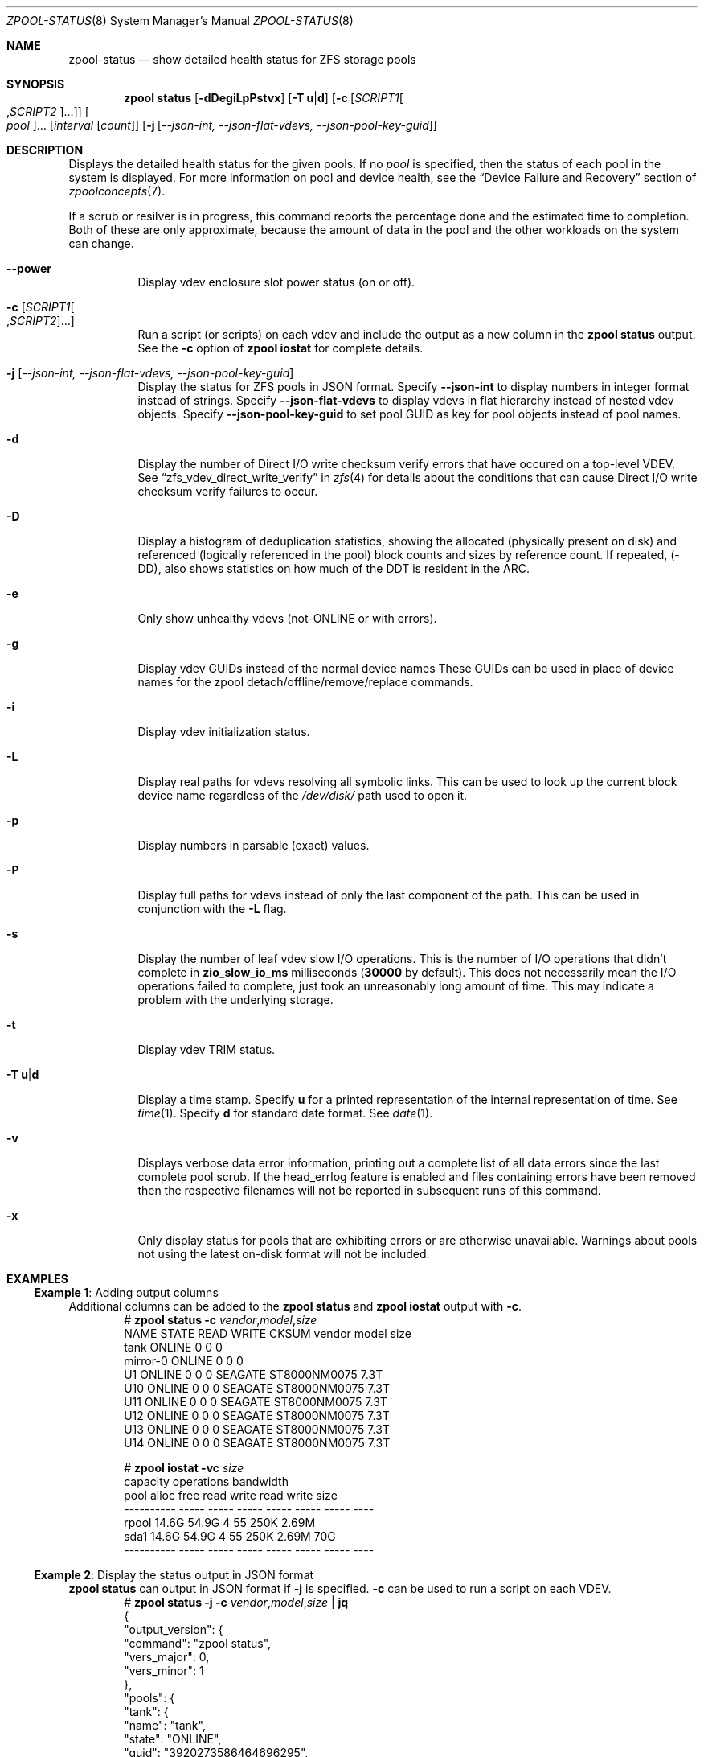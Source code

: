 .\"
.\" CDDL HEADER START
.\"
.\" The contents of this file are subject to the terms of the
.\" Common Development and Distribution License (the "License").
.\" You may not use this file except in compliance with the License.
.\"
.\" You can obtain a copy of the license at usr/src/OPENSOLARIS.LICENSE
.\" or https://opensource.org/licenses/CDDL-1.0.
.\" See the License for the specific language governing permissions
.\" and limitations under the License.
.\"
.\" When distributing Covered Code, include this CDDL HEADER in each
.\" file and include the License file at usr/src/OPENSOLARIS.LICENSE.
.\" If applicable, add the following below this CDDL HEADER, with the
.\" fields enclosed by brackets "[]" replaced with your own identifying
.\" information: Portions Copyright [yyyy] [name of copyright owner]
.\"
.\" CDDL HEADER END
.\"
.\" Copyright (c) 2007, Sun Microsystems, Inc. All Rights Reserved.
.\" Copyright (c) 2012, 2018 by Delphix. All rights reserved.
.\" Copyright (c) 2012 Cyril Plisko. All Rights Reserved.
.\" Copyright (c) 2017 Datto Inc.
.\" Copyright (c) 2018 George Melikov. All Rights Reserved.
.\" Copyright 2017 Nexenta Systems, Inc.
.\" Copyright (c) 2017 Open-E, Inc. All Rights Reserved.
.\"
.Dd February 14, 2024
.Dt ZPOOL-STATUS 8
.Os
.
.Sh NAME
.Nm zpool-status
.Nd show detailed health status for ZFS storage pools
.Sh SYNOPSIS
.Nm zpool
.Cm status
.Op Fl dDegiLpPstvx
.Op Fl T Sy u Ns | Ns Sy d
.Op Fl c Op Ar SCRIPT1 Ns Oo , Ns Ar SCRIPT2 Oc Ns …
.Oo Ar pool Oc Ns …
.Op Ar interval Op Ar count
.Op Fl j Op Ar --json-int, --json-flat-vdevs, --json-pool-key-guid
.
.Sh DESCRIPTION
Displays the detailed health status for the given pools.
If no
.Ar pool
is specified, then the status of each pool in the system is displayed.
For more information on pool and device health, see the
.Sx Device Failure and Recovery
section of
.Xr zpoolconcepts 7 .
.Pp
If a scrub or resilver is in progress, this command reports the percentage done
and the estimated time to completion.
Both of these are only approximate, because the amount of data in the pool and
the other workloads on the system can change.
.Bl -tag -width Ds
.It Fl -power
Display vdev enclosure slot power status (on or off).
.It Fl c Op Ar SCRIPT1 Ns Oo , Ns Ar SCRIPT2 Oc Ns …
Run a script (or scripts) on each vdev and include the output as a new column
in the
.Nm zpool Cm status
output.
See the
.Fl c
option of
.Nm zpool Cm iostat
for complete details.
.It Fl j Op Ar --json-int, --json-flat-vdevs, --json-pool-key-guid
Display the status for ZFS pools in JSON format.
Specify
.Sy --json-int
to display numbers in integer format instead of strings.
Specify
.Sy --json-flat-vdevs
to display vdevs in flat hierarchy instead of nested vdev objects.
Specify
.Sy --json-pool-key-guid
to set pool GUID as key for pool objects instead of pool names.
.It Fl d
Display the number of Direct I/O write checksum verify errors that have occured
on a top-level VDEV.
See
.Sx zfs_vdev_direct_write_verify
in
.Xr zfs 4
for details about the conditions that can cause Direct I/O write checksum
verify failures to occur.
.It Fl D
Display a histogram of deduplication statistics, showing the allocated
.Pq physically present on disk
and referenced
.Pq logically referenced in the pool
block counts and sizes by reference count.
If repeated, (-DD), also shows statistics on how much of the DDT is resident
in the ARC.
.It Fl e
Only show unhealthy vdevs (not-ONLINE or with errors).
.It Fl g
Display vdev GUIDs instead of the normal device names
These GUIDs can be used in place of device names for the zpool
detach/offline/remove/replace commands.
.It Fl i
Display vdev initialization status.
.It Fl L
Display real paths for vdevs resolving all symbolic links.
This can be used to look up the current block device name regardless of the
.Pa /dev/disk/
path used to open it.
.It Fl p
Display numbers in parsable (exact) values.
.It Fl P
Display full paths for vdevs instead of only the last component of
the path.
This can be used in conjunction with the
.Fl L
flag.
.It Fl s
Display the number of leaf vdev slow I/O operations.
This is the number of I/O operations that didn't complete in
.Sy zio_slow_io_ms
milliseconds
.Pq Sy 30000 No by default .
This does not necessarily mean the I/O operations failed to complete, just took
an
unreasonably long amount of time.
This may indicate a problem with the underlying storage.
.It Fl t
Display vdev TRIM status.
.It Fl T Sy u Ns | Ns Sy d
Display a time stamp.
Specify
.Sy u
for a printed representation of the internal representation of time.
See
.Xr time 1 .
Specify
.Sy d
for standard date format.
See
.Xr date 1 .
.It Fl v
Displays verbose data error information, printing out a complete list of all
data errors since the last complete pool scrub.
If the head_errlog feature is enabled and files containing errors have been
removed then the respective filenames will not be reported in subsequent runs
of this command.
.It Fl x
Only display status for pools that are exhibiting errors or are otherwise
unavailable.
Warnings about pools not using the latest on-disk format will not be included.
.El
.
.Sh EXAMPLES
.\" These are, respectively, examples 16 from zpool.8
.\" Make sure to update them bidirectionally
.Ss Example 1 : No Adding output columns
Additional columns can be added to the
.Nm zpool Cm status No and Nm zpool Cm iostat No output with Fl c .
.Bd -literal -compact -offset Ds
.No # Nm zpool Cm status Fl c Pa vendor , Ns Pa model , Ns Pa size
   NAME     STATE  READ WRITE CKSUM vendor  model        size
   tank     ONLINE 0    0     0
   mirror-0 ONLINE 0    0     0
   U1       ONLINE 0    0     0     SEAGATE ST8000NM0075 7.3T
   U10      ONLINE 0    0     0     SEAGATE ST8000NM0075 7.3T
   U11      ONLINE 0    0     0     SEAGATE ST8000NM0075 7.3T
   U12      ONLINE 0    0     0     SEAGATE ST8000NM0075 7.3T
   U13      ONLINE 0    0     0     SEAGATE ST8000NM0075 7.3T
   U14      ONLINE 0    0     0     SEAGATE ST8000NM0075 7.3T

.No # Nm zpool Cm iostat Fl vc Pa size
              capacity     operations     bandwidth
pool        alloc   free   read  write   read  write  size
----------  -----  -----  -----  -----  -----  -----  ----
rpool       14.6G  54.9G      4     55   250K  2.69M
  sda1      14.6G  54.9G      4     55   250K  2.69M   70G
----------  -----  -----  -----  -----  -----  -----  ----
.Ed
.
.Ss Example 2 : No Display the status output in JSON format
.Nm zpool Cm status No can output in JSON format if
.Fl j
is specified.
.Fl c
can be used to run a script on each VDEV.
.Bd -literal -compact -offset Ds
.No # Nm zpool Cm status Fl j Fl c Pa vendor , Ns Pa model , Ns Pa size | Nm jq
{
  "output_version": {
    "command": "zpool status",
    "vers_major": 0,
    "vers_minor": 1
  },
  "pools": {
    "tank": {
      "name": "tank",
      "state": "ONLINE",
      "guid": "3920273586464696295",
      "txg": "16597",
      "spa_version": "5000",
      "zpl_version": "5",
      "status": "OK",
      "vdevs": {
        "tank": {
          "name": "tank",
          "alloc_space": "62.6G",
          "total_space": "15.0T",
          "def_space": "11.3T",
          "read_errors": "0",
          "write_errors": "0",
          "checksum_errors": "0",
          "vdevs": {
            "raidz1-0": {
              "name": "raidz1-0",
              "vdev_type": "raidz",
              "guid": "763132626387621737",
              "state": "HEALTHY",
              "alloc_space": "62.5G",
              "total_space": "10.9T",
              "def_space": "7.26T",
              "rep_dev_size": "10.9T",
              "read_errors": "0",
              "write_errors": "0",
              "checksum_errors": "0",
              "vdevs": {
                "ca1eb824-c371-491d-ac13-37637e35c683": {
                  "name": "ca1eb824-c371-491d-ac13-37637e35c683",
                  "vdev_type": "disk",
                  "guid": "12841765308123764671",
                  "path": "/dev/disk/by-partuuid/ca1eb824-c371-491d-ac13-37637e35c683",
                  "state": "HEALTHY",
                  "rep_dev_size": "3.64T",
                  "phys_space": "3.64T",
                  "read_errors": "0",
                  "write_errors": "0",
                  "checksum_errors": "0",
                  "vendor": "ATA",
                  "model": "WDC WD40EFZX-68AWUN0",
                  "size": "3.6T"
                },
                "97cd98fb-8fb8-4ac4-bc84-bd8950a7ace7": {
                  "name": "97cd98fb-8fb8-4ac4-bc84-bd8950a7ace7",
                  "vdev_type": "disk",
                  "guid": "1527839927278881561",
                  "path": "/dev/disk/by-partuuid/97cd98fb-8fb8-4ac4-bc84-bd8950a7ace7",
                  "state": "HEALTHY",
                  "rep_dev_size": "3.64T",
                  "phys_space": "3.64T",
                  "read_errors": "0",
                  "write_errors": "0",
                  "checksum_errors": "0",
                  "vendor": "ATA",
                  "model": "WDC WD40EFZX-68AWUN0",
                  "size": "3.6T"
                },
                "e9ddba5f-f948-4734-a472-cb8aa5f0ff65": {
                  "name": "e9ddba5f-f948-4734-a472-cb8aa5f0ff65",
                  "vdev_type": "disk",
                  "guid": "6982750226085199860",
                  "path": "/dev/disk/by-partuuid/e9ddba5f-f948-4734-a472-cb8aa5f0ff65",
                  "state": "HEALTHY",
                  "rep_dev_size": "3.64T",
                  "phys_space": "3.64T",
                  "read_errors": "0",
                  "write_errors": "0",
                  "checksum_errors": "0",
                  "vendor": "ATA",
                  "model": "WDC WD40EFZX-68AWUN0",
                  "size": "3.6T"
                }
              }
            }
          }
        }
      },
      "dedup": {
        "mirror-2": {
          "name": "mirror-2",
          "vdev_type": "mirror",
          "guid": "2227766268377771003",
          "state": "HEALTHY",
          "alloc_space": "89.1M",
          "total_space": "3.62T",
          "def_space": "3.62T",
          "rep_dev_size": "3.62T",
          "read_errors": "0",
          "write_errors": "0",
          "checksum_errors": "0",
          "vdevs": {
            "db017360-d8e9-4163-961b-144ca75293a3": {
              "name": "db017360-d8e9-4163-961b-144ca75293a3",
              "vdev_type": "disk",
              "guid": "17880913061695450307",
              "path": "/dev/disk/by-partuuid/db017360-d8e9-4163-961b-144ca75293a3",
              "state": "HEALTHY",
              "rep_dev_size": "3.63T",
              "phys_space": "3.64T",
              "read_errors": "0",
              "write_errors": "0",
              "checksum_errors": "0",
              "vendor": "ATA",
              "model": "WDC WD40EFZX-68AWUN0",
              "size": "3.6T"
            },
            "952c3baf-b08a-4a8c-b7fa-33a07af5fe6f": {
              "name": "952c3baf-b08a-4a8c-b7fa-33a07af5fe6f",
              "vdev_type": "disk",
              "guid": "10276374011610020557",
              "path": "/dev/disk/by-partuuid/952c3baf-b08a-4a8c-b7fa-33a07af5fe6f",
              "state": "HEALTHY",
              "rep_dev_size": "3.63T",
              "phys_space": "3.64T",
              "read_errors": "0",
              "write_errors": "0",
              "checksum_errors": "0",
              "vendor": "ATA",
              "model": "WDC WD40EFZX-68AWUN0",
              "size": "3.6T"
            }
          }
        }
      },
      "special": {
        "25d418f8-92bd-4327-b59f-7ef5d5f50d81": {
          "name": "25d418f8-92bd-4327-b59f-7ef5d5f50d81",
          "vdev_type": "disk",
          "guid": "3935742873387713123",
          "path": "/dev/disk/by-partuuid/25d418f8-92bd-4327-b59f-7ef5d5f50d81",
          "state": "HEALTHY",
          "alloc_space": "37.4M",
          "total_space": "444G",
          "def_space": "444G",
          "rep_dev_size": "444G",
          "phys_space": "447G",
          "read_errors": "0",
          "write_errors": "0",
          "checksum_errors": "0",
          "vendor": "ATA",
          "model": "Micron_5300_MTFDDAK480TDS",
          "size": "447.1G"
        }
      },
      "error_count": "0"
    }
  }
}
.Ed
.
.Sh SEE ALSO
.Xr zpool-events 8 ,
.Xr zpool-history 8 ,
.Xr zpool-iostat 8 ,
.Xr zpool-list 8 ,
.Xr zpool-resilver 8 ,
.Xr zpool-scrub 8 ,
.Xr zpool-wait 8
